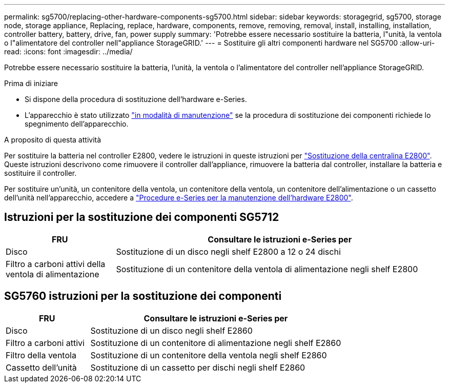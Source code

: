 ---
permalink: sg5700/replacing-other-hardware-components-sg5700.html 
sidebar: sidebar 
keywords: storagegrid, sg5700, storage node, storage appliance, Replacing, replace, hardware, components, remove, removing, removal, install, installing, installation, controller battery, battery, drive, fan, power supply 
summary: 'Potrebbe essere necessario sostituire la batteria, l"unità, la ventola o l"alimentatore del controller nell"appliance StorageGRID.' 
---
= Sostituire gli altri componenti hardware nel SG5700
:allow-uri-read: 
:icons: font
:imagesdir: ../media/


[role="lead"]
Potrebbe essere necessario sostituire la batteria, l'unità, la ventola o l'alimentatore del controller nell'appliance StorageGRID.

.Prima di iniziare
* Si dispone della procedura di sostituzione dell'hardware e-Series.
* L'apparecchio è stato utilizzato link:../commonhardware/placing-appliance-into-maintenance-mode.html["in modalità di manutenzione"] se la procedura di sostituzione dei componenti richiede lo spegnimento dell'apparecchio.


.A proposito di questa attività
Per sostituire la batteria nel controller E2800, vedere le istruzioni in queste istruzioni per link:replacing-e2800-controller.html["Sostituzione della centralina E2800"]. Queste istruzioni descrivono come rimuovere il controller dall'appliance, rimuovere la batteria dal controller, installare la batteria e sostituire il controller.

Per sostituire un'unità, un contenitore della ventola, un contenitore della ventola, un contenitore dell'alimentazione o un cassetto dell'unità nell'apparecchio, accedere a https://docs.netapp.com/us-en/e-series-family/index.html["Procedure e-Series per la manutenzione dell'hardware E2800"^].



== Istruzioni per la sostituzione dei componenti SG5712

[cols="1a,3a"]
|===
| FRU | Consultare le istruzioni e-Series per 


 a| 
Disco
 a| 
Sostituzione di un disco negli shelf E2800 a 12 o 24 dischi



 a| 
Filtro a carboni attivi della ventola di alimentazione
 a| 
Sostituzione di un contenitore della ventola di alimentazione negli shelf E2800

|===


== SG5760 istruzioni per la sostituzione dei componenti

[cols="1a,3a"]
|===
| FRU | Consultare le istruzioni e-Series per 


 a| 
Disco
 a| 
Sostituzione di un disco negli shelf E2860



 a| 
Filtro a carboni attivi
 a| 
Sostituzione di un contenitore di alimentazione negli shelf E2860



 a| 
Filtro della ventola
 a| 
Sostituzione di un contenitore della ventola negli shelf E2860



 a| 
Cassetto dell'unità
 a| 
Sostituzione di un cassetto per dischi negli shelf E2860

|===